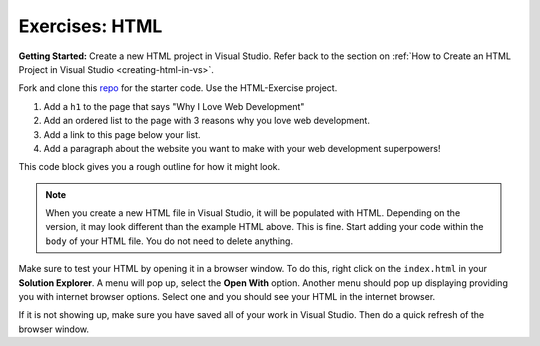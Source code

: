 .. _html-exercises:

Exercises: HTML
===============

**Getting Started:** Create a new HTML project in Visual Studio.  
Refer back to the section on :ref:`How to Create an HTML Project in Visual Studio <creating-html-in-vs>`.

Fork and clone this `repo <https://github.com/LaunchCodeEducation/csharp-intro-to-program-lsn14-html-css>`_ for the starter code.  Use the HTML-Exercise project.

1. Add a ``h1`` to the page that says "Why I Love Web Development"
2. Add an ordered list to the page with 3 reasons why you love web development.
3. Add a link to this page below your list.
4. Add a paragraph about the website you want to make with your web development
   superpowers!

This code block gives you a rough outline for how it might look.

.. sourcecode:: html
   :linenos:

   <!DOCTYPE html>
   <html>
      <head>
      </head>
      <body>
         <!-- h1 goes here --->
         <!-- ol goes here --->
         <!-- a goes here --->
         <!-- p goes here --->
      </body>
   </html>

.. admonition:: Note

   When you create a new HTML file in Visual Studio, it will be populated with HTML.
   Depending on the version, it may look different than the example HTML above. 
   This is fine.  Start adding your code within the ``body`` of your HTML file.  
   You do not need to delete anything. 


Make sure to test your HTML by opening it in a browser window.  
To do this, right click on the ``index.html`` in your **Solution Explorer**.
A menu will pop up, select the **Open With** option.  
Another menu should pop up displaying providing you with internet browser options.
Select one and you should see your HTML in the internet browser.  

If it is not showing up, make sure you have saved all of your work in Visual Studio. 
Then do a quick refresh of the browser window.

